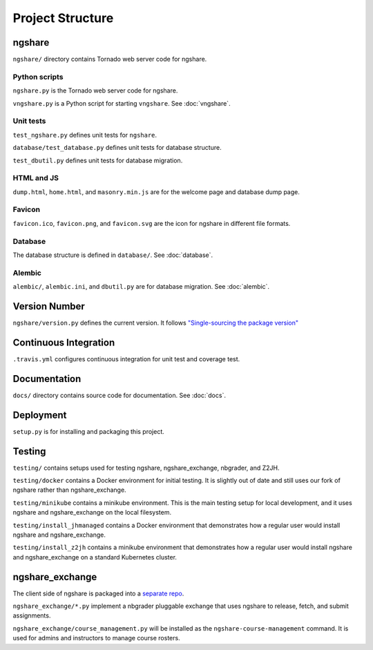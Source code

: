 Project Structure
=================

ngshare
-------
``ngshare/`` directory contains Tornado web server code for ngshare.

Python scripts
^^^^^^^^^^^^^^
``ngshare.py`` is the Tornado web server code for ngshare.

``vngshare.py`` is a Python script for starting ``vngshare``. See :doc:`vngshare`.

Unit tests
^^^^^^^^^^
``test_ngshare.py`` defines unit tests for ``ngshare``.

``database/test_database.py`` defines unit tests for database structure.

``test_dbutil.py`` defines unit tests for database migration.

HTML and JS
^^^^^^^^^^^
``dump.html``, ``home.html``, and ``masonry.min.js`` are for the welcome page and database dump page.

Favicon
^^^^^^^
``favicon.ico``, ``favicon.png``, and ``favicon.svg`` are the icon for ngshare in different file formats.

Database
^^^^^^^^
The database structure is defined in ``database/``. See :doc:`database`.

Alembic
^^^^^^^
``alembic/``, ``alembic.ini``, and ``dbutil.py`` are for database migration. See :doc:`alembic`.

Version Number
--------------
``ngshare/version.py`` defines the current version. It follows `"Single-sourcing the package version" <https://packaging.python.org/guides/single-sourcing-package-version/>`_

Continuous Integration
----------------------
``.travis.yml`` configures continuous integration for unit test and coverage test.

Documentation
-------------
``docs/`` directory contains source code for documentation. See :doc:`docs`.

Deployment
----------
``setup.py`` is for installing and packaging this project.

Testing
-------
``testing/`` contains setups used for testing ngshare, ngshare_exchange, nbgrader, and Z2JH.

``testing/docker`` contains a Docker environment for initial testing. It is slightly out of date and still uses our fork of ngshare rather than ngshare_exchange.

``testing/minikube`` contains a minikube environment. This is the main testing setup for local development, and it uses ngshare and ngshare_exchange on the local filesystem.

``testing/install_jhmanaged`` contains a Docker environment that demonstrates how a regular user would install ngshare and ngshare_exchange.

``testing/install_z2jh`` contains a minikube environment that demonstrates how a regular user would install ngshare and ngshare_exchange on a standard Kubernetes cluster.

ngshare_exchange
----------------
The client side of ngshare is packaged into a `separate repo <https://github.com/lxylxy123456/ngshare_exchange>`_.

``ngshare_exchange/*.py`` implement a nbgrader pluggable exchange that uses ngshare to release, fetch, and submit assignments.

``ngshare_exchange/course_management.py`` will be installed as the ``ngshare-course-management`` command. It is used for admins and instructors to manage course rosters.
